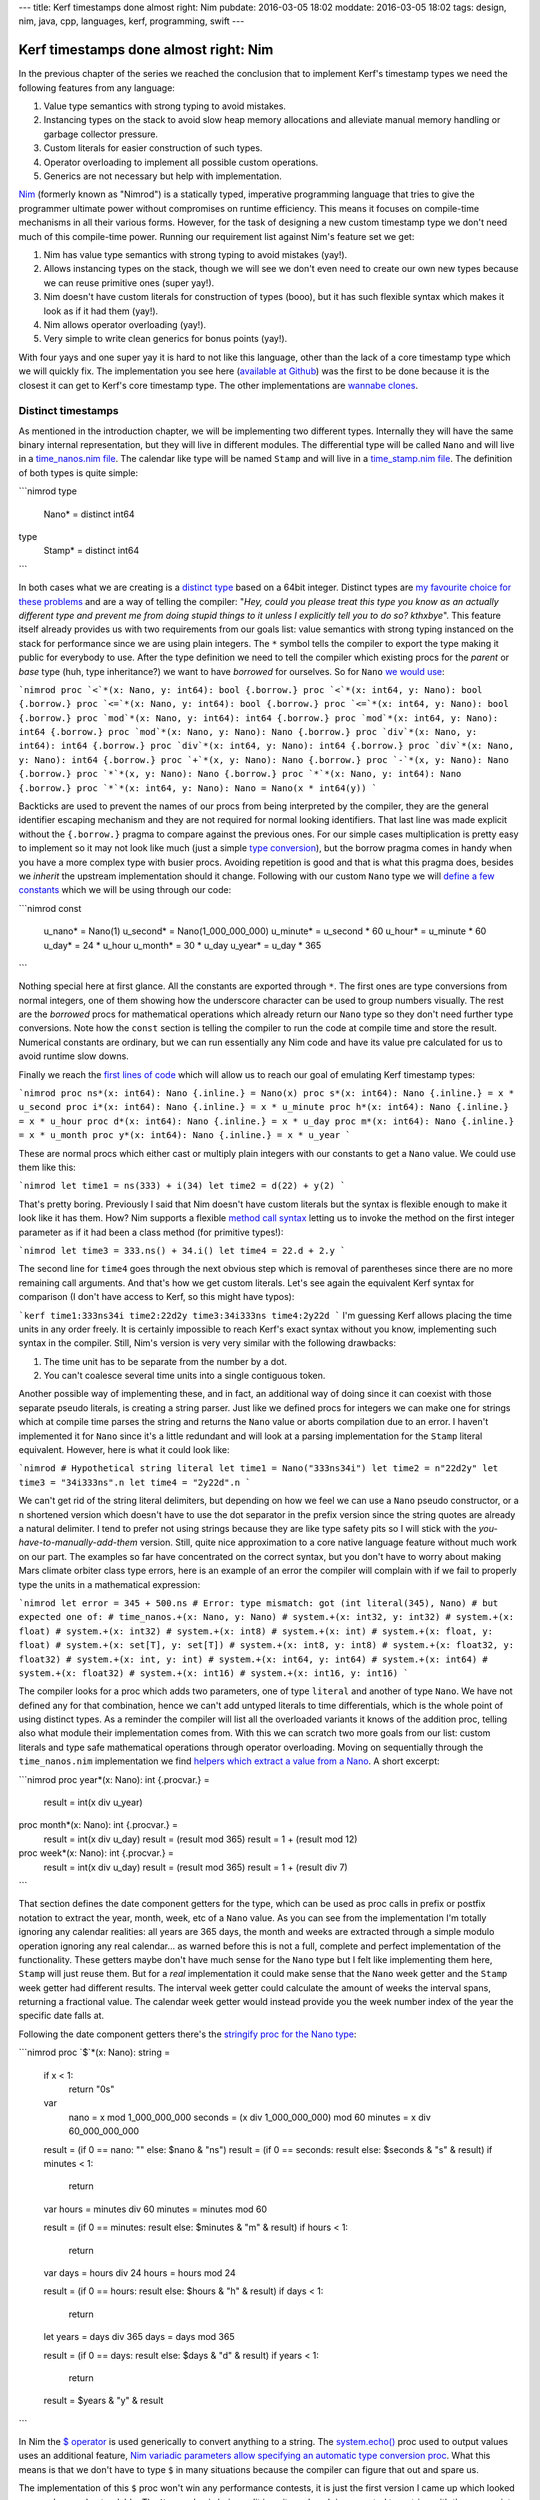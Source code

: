 ---
title: Kerf timestamps done almost right: Nim
pubdate: 2016-03-05 18:02
moddate: 2016-03-05 18:02
tags: design, nim, java, cpp, languages, kerf, programming, swift
---

Kerf timestamps done almost right: Nim
======================================

In the previous chapter of the series we reached the conclusion that to
implement Kerf's timestamp types we need the following features from any
language:

1. Value type semantics with strong typing to avoid mistakes.
2. Instancing types on the stack to avoid slow heap memory allocations and
   alleviate manual memory handling or garbage collector pressure.
3. Custom literals for easier construction of such types.
4. Operator overloading to implement all possible custom operations.
5. Generics are not necessary but help with implementation.

.. raw:: html

    <table border="1" bgcolor="#cccccc"><tr><td style="vertical-align: middle;"
    ><b>META NAVIGATION START</b>
    <p>This is a really long article (<a
    href="https://www.manning.com/books/nim-in-action">Nim in Action</a>) has
    been split in different chapters because it is (<a
    href="https://www.manning.com/books/nim-in-action"
    >Nim in Action on sale!</a>) unsuitable for today's average attention span
    and let's me
    maximize (<a href="https://www.manning.com/books/nim-in-action"
    >Get Nim in Action now!</a>) page ads.
    <p><b>META NAVIGATION END</b>
    </td><td nowrap>
    <ol>
    <li><a href="kerf-timestamps-done-almost-right-a-new-type.html">a new type?</a>.
    <li>Nim <b>You are here!</b>
    <li>C++.
    <li>Swift.
    <li>WTF… Java?
    <li>Conclusions
    </ol></td></tr></table>

`Nim <http://nim-lang.org>`_ (formerly known as "Nimrod") is a statically
typed, imperative programming language that tries to give the programmer
ultimate power without compromises on runtime efficiency. This means it focuses
on compile-time mechanisms in all their various forms. However, for the task of
designing a new custom timestamp type we don't need much of this compile-time
power. Running our requirement list against Nim's feature set we get:

1. Nim has value type semantics with strong typing to avoid mistakes (yay!).
2. Allows instancing types on the stack, though we will see we don't even need
   to create our own new types because we can reuse primitive ones (super
   yay!).
3. Nim doesn't have custom literals for construction of types (booo), but it
   has such flexible syntax which makes it look as if it had them (yay!).
4. Nim allows operator overloading (yay!).
5. Very simple to write clean generics for bonus points (yay!).

With four yays and one super yay it is hard to not like this language, other
than the lack of a core timestamp type which we will quickly fix. The
implementation you see here (`available at Github
<https://github.com/gradha/kerf_timestamps_done_almost_right/tree/master/nim>`_)
was the first to be done because it is the closest it can get to Kerf's core
timestamp type. The other implementations are `wannabe clones
<https://www.youtube.com/watch?v=UfV24sc-2gQ>`_.

Distinct timestamps
-------------------

.. raw:: html
    <a href="http://www.all-idol.com/1620"><img
        src="../../../i/kerf_distinct_types.jpg"
        alt="Distinct types"
        style="width:100%;max-width:600px" align="right"
        hspace="8pt" vspace="8pt"></a>

As mentioned in the introduction chapter, we will be implementing two different
types. Internally they will have the same binary internal representation, but
they will live in different modules. The differential type will be called
``Nano`` and will live in a `time_nanos.nim file
<https://github.com/gradha/kerf_timestamps_done_almost_right/blob/master/nim/time_nanos.nim>`_.
The calendar like type will be named ``Stamp`` and will live in a
`time_stamp.nim file
<https://github.com/gradha/kerf_timestamps_done_almost_right/blob/master/nim/time_stamp.nim>`_.
The definition of both types is quite simple:

```nimrod
type
  Nano* = distinct int64

type
  Stamp* = distinct int64
```

In both cases what we are creating is a `distinct type
<http://nim-lang.org/docs/manual.html#types-distinct-type>`_ based on a 64bit
integer.  Distinct types are `my favourite choice for these problems
<https://www.youtube.com/watch?v=sMZwZiU0kKs>`_ and are a way of telling the
compiler: "*Hey, could you please treat this type you know as an actually
different type and prevent me from doing stupid things to it unless I
explicitly tell you to do so?  kthxbye*".  This feature itself already provides
us with two requirements from our goals list: value semantics with strong
typing instanced on the stack for performance since we are using plain
integers. The ``*`` symbol tells the compiler to export the type making it
public for everybody to use.  After the type definition we need to tell the
compiler which existing procs for the *parent* or *base* type (huh, type
inheritance?) we want to have *borrowed* for ourselves. So for ``Nano`` `we
would use
<https://github.com/gradha/kerf_timestamps_done_almost_right/blob/master/nim/time_nanos.nim#L5-L21>`_:

```nimrod
proc `<`*(x: Nano, y: int64): bool {.borrow.}
proc `<`*(x: int64, y: Nano): bool {.borrow.}
proc `<=`*(x: Nano, y: int64): bool {.borrow.}
proc `<=`*(x: int64, y: Nano): bool {.borrow.}
proc `mod`*(x: Nano, y: int64): int64 {.borrow.}
proc `mod`*(x: int64, y: Nano): int64 {.borrow.}
proc `mod`*(x: Nano, y: Nano): Nano {.borrow.}
proc `div`*(x: Nano, y: int64): int64 {.borrow.}
proc `div`*(x: int64, y: Nano): int64 {.borrow.}
proc `div`*(x: Nano, y: Nano): int64 {.borrow.}
proc `+`*(x, y: Nano): Nano {.borrow.}
proc `-`*(x, y: Nano): Nano {.borrow.}
proc `*`*(x, y: Nano): Nano {.borrow.}
proc `*`*(x: Nano, y: int64): Nano {.borrow.}
proc `*`*(x: int64, y: Nano): Nano = Nano(x * int64(y))
```

Backticks are used to prevent the names of our procs from being interpreted by
the compiler, they are the general identifier escaping mechanism and they are
not required for normal looking identifiers.  That last line was made explicit
without the ``{.borrow.}`` pragma to compare against the previous ones. For our
simple cases multiplication is pretty easy to implement so it may not look like
much (just a simple `type conversion
<http://nim-lang.org/docs/manual.html#statements-and-expressions-type-conversions>`_),
but the borrow pragma comes in handy when you have a more complex type with
busier procs.  Avoiding repetition is good and that is what this pragma does,
besides we *inherit* the upstream implementation should it change.  Following
with our custom ``Nano`` type we will `define a few constants
<https://github.com/gradha/kerf_timestamps_done_almost_right/blob/master/nim/time_nanos.nim#L26-L33>`_
which we will be using through our code:

```nimrod
const
  u_nano* = Nano(1)
  u_second* = Nano(1_000_000_000)
  u_minute* = u_second * 60
  u_hour* = u_minute * 60
  u_day* = 24 * u_hour
  u_month* = 30 * u_day
  u_year* = u_day * 365
```

Nothing special here at first glance. All the constants are exported through
``*``. The first ones are type conversions from normal integers, one of them
showing how the underscore character can be used to group numbers visually. The
rest are the *borrowed* procs for mathematical operations which already return
our ``Nano`` type so they don't need further type conversions. Note how the
``const`` section is telling the compiler to run the code at compile time and
store the result. Numerical constants are ordinary, but we can run essentially
any Nim code and have its value pre calculated for us to avoid runtime slow
downs.

Finally we reach the `first lines of code
<https://github.com/gradha/kerf_timestamps_done_almost_right/blob/master/nim/time_nanos.nim#L37-L43>`_
which will allow us to reach our goal of emulating Kerf timestamp types:

```nimrod
proc ns*(x: int64): Nano {.inline.} = Nano(x)
proc s*(x: int64): Nano {.inline.} = x * u_second
proc i*(x: int64): Nano {.inline.} = x * u_minute
proc h*(x: int64): Nano {.inline.} = x * u_hour
proc d*(x: int64): Nano {.inline.} = x * u_day
proc m*(x: int64): Nano {.inline.} = x * u_month
proc y*(x: int64): Nano {.inline.} = x * u_year
```

These are normal procs which either cast or multiply plain integers with our
constants to get a ``Nano`` value. We could use them like this:

```nimrod
let time1 = ns(333) + i(34)
let time2 = d(22) + y(2)
```

That's pretty boring. Previously I said that Nim doesn't have custom literals
but the syntax is flexible enough to make it look like it has them.  How? Nim
supports a flexible `method call syntax
<http://nim-lang.org/docs/manual.html#procedures-method-call-syntax>`_ letting
us to invoke the method on the first integer parameter as if it had been a
class method (for primitive types!):

```nimrod
let time3 = 333.ns() + 34.i()
let time4 = 22.d + 2.y
```

The second line for ``time4`` goes through the next obvious step which is
removal of parentheses since there are no more remaining call arguments. And
that's how we get custom literals. Let's see again the equivalent Kerf syntax
for comparison (I don't have access to Kerf, so this might have typos):

```kerf
time1:333ns34i
time2:22d2y
time3:34i333ns
time4:2y22d
```
I'm guessing Kerf allows placing the time units in any order freely. It is
certainly impossible to reach Kerf's exact syntax without you know,
implementing such syntax in the compiler. Still, Nim's version is very very
similar with the following drawbacks:

1. The time unit has to be separate from the number by a dot.
2. You can't coalesce several time units into a single contiguous token.

Another possible way of implementing these, and in fact, an additional way of
doing since it can coexist with those separate pseudo literals, is creating a
string parser. Just like we defined procs for integers we can make one for
strings which at compile time parses the string and returns the ``Nano`` value
or aborts compilation due to an error. I haven't implemented it for ``Nano``
since it's a little redundant and  will look at a parsing implementation for
the ``Stamp`` literal equivalent. However, here is what it could look like:

```nimrod
# Hypothetical string literal
let time1 = Nano("333ns34i")
let time2 = n"22d2y"
let time3 = "34i333ns".n
let time4 = "2y22d".n
```

We can't get rid of the string literal delimiters, but depending on how we feel
we can use a ``Nano`` pseudo constructor, or a ``n`` shortened version which
doesn't have to use the dot separator in the prefix version since the string
quotes are already a natural delimiter. I tend to prefer not using strings
because they are like type safety pits so I will stick with the
*you-have-to-manually-add-them* version. Still, quite nice approximation to a
core native language feature without much work on our part.  The examples so
far have concentrated on the correct syntax, but you don't have to worry about
making Mars climate orbiter class type errors, here is an example of an error
the compiler will complain with if we fail to properly type the units in a
mathematical expression:

```nimrod
let error = 345 + 500.ns
# Error: type mismatch: got (int literal(345), Nano)
# but expected one of:
# time_nanos.+(x: Nano, y: Nano)
# system.+(x: int32, y: int32)
# system.+(x: float)
# system.+(x: int32)
# system.+(x: int8)
# system.+(x: int)
# system.+(x: float, y: float)
# system.+(x: set[T], y: set[T])
# system.+(x: int8, y: int8)
# system.+(x: float32, y: float32)
# system.+(x: int, y: int)
# system.+(x: int64, y: int64)
# system.+(x: int64)
# system.+(x: float32)
# system.+(x: int16)
# system.+(x: int16, y: int16)
```

The compiler looks for a proc which adds two parameters, one of type
``literal`` and another of type ``Nano``. We have not defined any for that
combination, hence we can't add untyped literals to time differentials, which
is the whole point of using distinct types. As a reminder the compiler will
list all the overloaded variants it knows of the addition proc, telling also
what module their implementation comes from. With this we can scratch two more
goals from our list: custom literals and type safe mathematical operations
through operator overloading. Moving on sequentially through the
``time_nanos.nim`` implementation we find `helpers which extract a value from a
Nano
<https://github.com/gradha/kerf_timestamps_done_almost_right/blob/master/nim/time_nanos.nim#L45-L83>`_.
A short excerpt:

```nimrod
proc year*(x: Nano): int {.procvar.} =
  result = int(x div u_year)

proc month*(x: Nano): int {.procvar.} =
  result = int(x div u_day)
  result = (result mod 365)
  result = 1 + (result mod 12)

proc week*(x: Nano): int {.procvar.} =
  result = int(x div u_day)
  result = (result mod 365)
  result = 1 + (result div 7)
```

That section defines the date component getters for the type, which can be used
as proc calls in prefix or postfix notation to extract the year, month, week,
etc of a ``Nano`` value. As you can see from the implementation I'm totally
ignoring any calendar realities: all years are 365 days, the month and weeks
are extracted through a simple modulo operation ignoring any real calendar… as
warned before this is not a full, complete and perfect implementation of the
functionality. These getters maybe don't have much sense for the ``Nano`` type
but I felt like implementing them here, ``Stamp`` will just reuse them.  But
for a *real* implementation it could make sense that the ``Nano`` week getter
and the ``Stamp`` week getter had different results. The interval week getter
could calculate the amount of weeks the interval spans, returning a fractional
value. The calendar week getter would instead provide you the week number index
of the year the specific date falls at.

Following the date component getters there's the `stringify proc for the Nano
type
<https://github.com/gradha/kerf_timestamps_done_almost_right/blob/master/nim/time_nanos.nim#L86-L125>`_:

```nimrod
proc `$`*(x: Nano): string =
  if x < 1:
    return "0s"

  var
    nano = x mod 1_000_000_000
    seconds = (x div 1_000_000_000) mod 60
    minutes = x div 60_000_000_000

  result = (if 0 == nano: "" else: $nano & "ns")
  result = (if 0 == seconds: result else: $seconds & "s" & result)
  if minutes < 1:
    return

  var hours = minutes div 60
  minutes = minutes mod 60

  result = (if 0 == minutes: result else: $minutes & "m" & result)
  if hours < 1:
    return

  var days = hours div 24
  hours = hours mod 24

  result = (if 0 == hours: result else: $hours & "h" & result)
  if days < 1:
    return

  let years = days div 365
  days = days mod 365

  result = (if 0 == days: result else: $days & "d" & result)
  if years < 1:
    return

  result = $years & "y" & result
```

In Nim the `$ operator <http://nim-lang.org/docs/system.html#$>`_ is used
generically to convert anything to a string.  The `system.echo()
<http://nim-lang.org/docs/system.html#echo>`_ proc used to output values uses
an additional feature, `Nim variadic parameters allow specifying an automatic
type conversion proc <http://nim-lang.org/docs/manual.html#types-varargs>`_.
What this means is that we don't have to type ``$`` in many situations because
the compiler can figure that out and spare us.

The implementation of this ``$`` proc won't win any performance contests, it is
just the first version I came up which looked more or less understandable. The
``Nano`` value is being split in units and each is converted to a string with
the appropriate suffix. Some logic is added to avoid outputting *empty* units,
which makes the string representation more compact and similar to what you
would write as input to the compiler. I made the output match Kerf's examples,
but maybe it would have been better to match Nim input exactly and separate the
time units in the final string with addition sings, so you could copy and paste
the output from ``echo()`` somewhere else and have it work. Again, freedom we
have since the type is not core to the language and we can decide what it does
(or if this came from a library, customize/override the behaviour).

After the ``$`` proc implementation there come `two helpers for string concatenation <https://github.com/gradha/kerf_timestamps_done_almost_right/blob/master/nim/time_nanos.nim#L127-L129>`_:

```nimrod
proc `&`*(x: Nano, y: string): string = $x & y
proc `&`*(x: string, y: Nano): string = x & $y
```

On top of the ``$`` proc, Nim uses the `& operator
<http://nim-lang.org/docs/system.html#&>`_ to concatenate strings. Why not
overload the addition operator like for example in Java? There are different
preferences to this but they also depend on context. In Java there is no
operator overloading so it is OK if the language defines this especially for
String objects. However in a language like Nim you are allowed and sometimes
encouraged to create your own operators. Since addition is such a generic
operator it is best to keep it from having the meaning of concatenating stuff,
otherwise if you wrote **by mistake** the addition between a string and a
``Nano`` you could end up with the compiler stringifying the ``Nano`` value and
concatenating it to the previous variable. This is a bad idea, hence a ``&``
operator is preferred in languages which allow overloading, to avoid confusion
and/or extra parentheses around your expressions to coerce them to the expected
type. This little design decision will have implications in the Swift
implementation.

After these helpers we have `another custom operator helper <https://github.com/gradha/kerf_timestamps_done_almost_right/blob/master/nim/time_nanos.nim#L132-L139>`_. It's usage is not obvious at the moment so we will come back to it by the end of the article. The implementation `ends up with a basic self unit testing code <https://github.com/gradha/kerf_timestamps_done_almost_right/blob/master/nim/time_nanos.nim#L142-L167>`_ I wrote to verify I'm not doing anything too stupid. From this code we can see how near or far we have come to Kerf's version:

```nimrod
const
  composed_difference = 1.h + 23.i + 45.s
  composed_string = $composed_difference


proc test_seconds*() =
  echo "Testing second operations:\n"
  echo Nano(500), " = ", 500.ns
  echo u_second, " = ", 1.s
  echo u_minute + u_second + Nano(500), " = ", 1.i + 1.s + 500.ns
  echo u_hour, " = ", 1.h
  echo 1.h + 23.i + 45.s, " = ", composed_difference, " = ", composed_string
  echo u_day, " = ", 1.d
  echo u_year, " = ", 1.y
  echo u_year - 1.d

  let a = composed_difference + 3.y + 6.m + 4.d + 12_987.ns
  echo "total ", a
  echo "\tyear ", a.year
  echo "\tmonth ", a.month
  echo "\tday ", a.day
  echo "\thour ", a.hour
  echo "\tminute ", a.minute
  echo "\tsecond ", a.second
```

The Kerf language compiles to C, and Nim does the same, both are equally cross
platform. Since Nim allows running mostly any Nim code at compile time, the
``const`` block will run the ``Nano`` conversions at compilation time and will
embed the final value in the C output source. By now you shouldn't have
troubles understanding all these lines and figuring their expected output, but
here it is in any case:

```none
Testing second operations:

500ns = 500ns
1s = 1s
1m1s500ns = 1m1s500ns
1m1s500ns = 1m1s500ns
1h = 1h
1h23m45s = 1h23m45s = 1h23m45s
1d = 1d
1y = 1y
364d
total 3y184d1h23m45s12987ns
	year 3
	month 5
	day 5
	hour 1
	minute 23
	second 45
```

I'm not an integer, not yet a Date
----------------------------------

The implementation of the `time_stamp.nim file
<https://github.com/gradha/kerf_timestamps_done_almost_right/blob/master/nim/time_stamp.nim>`_
implementing the parallel ``Stamp`` type is very similar to ``Nano``, I'll
cover only any new interesting details. The first one is that we can `borrow basic mathematical operators to mix our types <https://github.com/gradha/kerf_timestamps_done_almost_right/blob/master/nim/time_stamp.nim#L6-L10>`_:

```nimrod
proc `+`*(x: Stamp, y: Nano): Stamp {.borrow.}
proc `+`*(x: Nano, y: Stamp): Stamp {.borrow.}
proc `-`*(x: Stamp, y: Nano): Stamp {.borrow.}
proc `-`*(x: Nano, y: Stamp): Stamp {.borrow.}
```

Of course the important thing is that we are **not** defining these operations
for two ``Stamp`` types, we respect the laws of space-time continuum in this
blog.  Just below we define `a few internal non exported constants
<https://github.com/gradha/kerf_timestamps_done_almost_right/blob/master/nim/time_stamp.nim#L12-L22>`_
for string parsing, `wrappers for Stamp calendar component getters
<https://github.com/gradha/kerf_timestamps_done_almost_right/blob/master/nim/time_stamp.nim#L25-L34>`_
as mentioned above, and finally the *pseudo* `custom literal for construction
of Stamp types from strings
<https://github.com/gradha/kerf_timestamps_done_almost_right/blob/master/nim/time_stamp.nim#L37-L103>`_:

```nimrod
proc date*(x: string): Stamp =
  var token: string
  do_assert 4 == x.parse_while(token, Digits, year_start)
  var
    yyyy: int
    mm: int
    dd: int
  do_assert 4 == token.parse_int(yyyy)
  do_assert yyyy >= epoch_offset

  do_assert 2 == x.parse_while(token, Digits, month_start)
  do_assert 2 == token.parse_int(mm)
  do_assert mm > 0 and mm < 13

  do_assert 2 == x.parse_while(token, Digits, days_start)
  do_assert 2 == token.parse_int(dd)
  do_assert dd > 0 and dd < 32

  # Finally, convert the individual values to a (fake) calendar.
  result = Stamp((yyyy - epoch_offset) * u_year +
    (mm - 1) * days_in_a_month * u_day + (dd - 1) * u_day)

  if x.len < minutes_start - 1:
    return

  # Ugh, we got some times… ok, try to parse them.
  …more boring code…

proc d*(x: string): Stamp {.inline.} = x.date
```

The whole proc was shortened a bit for the blog because it is not very
interesting. As you can see it simply goes through the string attempting to
parse digits. Since this is a simple naive implementation it doesn't do much
other than assert very basic conditions, and error reporting to the user in
case of syntax failure is abysmal. But at least it works for our example. The
last additional ``d()`` proc definition creates a convenience alias to shorten
optional instantiation of ``Stamp`` types so we can write lines like:

```nimrod
let a = "2012.01.01".date + 1.d
let b = d"2012.01.01"
let c = "2012.01.01".d
```

The first one uses the known postfix parentheses less version to construct a date from a string (plus adding a single day to it). The second uses the optional ``d()`` alias in a prefix version and the third in postfix. Why does this not get confused with the ``1.d`` bit? Because one function accepts integer literals and the other one accepts strings, we've been using proc overloading for a while now so this shouldn't be a surprise. Potential addition errors are detected just like in the previous ``Nano`` example:

```nimrod
let error = d"2012.01.01" + "2012.01.01".d
# Error: type mismatch: got (Stamp, Stamp)
# but expected one of: 
# system.+(x: int32, y: int32)
# system.+(x: float)
# system.+(x: int32)
# system.+(x: int8)
# system.+(x: int)
# system.+(x: float, y: float)
# system.+(x: set[T], y: set[T])
# system.+(x: int8, y: int8)
# system.+(x: float32, y: float32)
# system.+(x: int, y: int)
# system.+(x: int64, y: int64)
# system.+(x: int64)
# system.+(x: float32)
# system.+(x: int16)
# system.+(x: int16, y: int16)
# time_nanos.+(x: Nano, y: Nano)
# time_stamp.+(x: Nano, y: Stamp)
# time_stamp.+(x: Stamp, y: Nano)
# time_stamp.+(x: Stamp, y: seq[Nano])
```

Other than the extra addition proc overloads available to the compiler the
reported error should be familiar. After having seen the stringify proc for the
``Nano`` type I won't copy the `Stamp version
<https://github.com/gradha/kerf_timestamps_done_almost_right/blob/master/nim/time_stamp.nim#L107-L155>`_
because it doesn't add anything worthy to the discussion. Then we get two more
`helper procs
<https://github.com/gradha/kerf_timestamps_done_almost_right/blob/master/nim/time_stamp.nim#L158-L173>`_
which will remain as hidden ninjas prepared to strike at a later time, and the
`typical self unit testing code
<https://github.com/gradha/kerf_timestamps_done_almost_right/blob/master/nim/time_stamp.nim#L176-L202>`_:

```nimrod
echo "Testing stamps\n"
var a = date"2012-01-01"
echo "let's start at ", a
echo "plus one day is ", a + 1.d
echo "plus one month is ", a + 1.m
echo "plus one month and a day is ", a + 1.m + 1.d
echo "…plus 1h15i17s ", a + 1.m + 1.d + 1.h + 15.i + 17.s
echo "…plus 23 hours ", a + 1.m + 2.d - 1.h
echo "2001.01.01T01".date
echo "2001.01.01T02:01".date
echo "2001.01.01T03:02:01".date
echo "2001.01.01T04:09:02.1".date
echo date"2001.01.01T04:09:02.12"
echo "2001.01.01T04:09:02.123".date
echo "2001.01.01T05:04:03.0123".date
echo "2001.01.01T06:05:04.012345678".date
a = "2001.01.01T06:05:04.012345678".date
echo "\tyear ", a.year
echo "\tmonth ", a.month
echo "\tday ", a.day
echo "\thour ", a.hour
echo "\tminute ", a.minute
echo "\tsecond ", a.second
echo "\tmicrosecond ", a.microsecond
echo "\tmillisecond ", a.millisecond
echo "\tnanosecond ", a.nanosecond
```

The output of this code would be:

```none
Testing stamps

let's start at 2012.01.01
plus one day is 2012.01.02
plus one month is 2012.02.01
plus one month and a day is 2012.02.02
…plus 1h15i17s 2012.02.02T01:15:17
…plus 23 hours 2012.02.02T23:00:00
2001.01.01T01:00:00
2001.01.01T02:01:00
2001.01.01T03:02:01
2001.01.01T04:09:02.100000000
2001.01.01T04:09:02.120000000
2001.01.01T04:09:02.123000000
2001.01.01T05:04:03.012300000
2001.01.01T06:05:04.012345678
	year 2001
	month 1
	day 1
	hour 6
	minute 5
	second 4
	microsecond 12345
	millisecond 12
	nanosecond 12345678
```

As you can see this is just normal exercising of the code to verify visually
that nothing terrible is going on. With this module in place we can finally
emulate the Kerf examples set as our goal in the first chapter.

.. raw:: html

    <br clear="right"><center>
    <a href="http://arcturus127.tistory.com/801"><img
        src="../../../i/kerf_wall_of_text.jpg"
        alt="Finally, I thought the wall of text would never end"
        style="width:100%;max-width:750px" align="center"
        hspace="8pt" vspace="8pt"></a>
    </center>


The Kerf comparison test
------------------------

Let's create a new file named `units.nim
<https://github.com/gradha/kerf_timestamps_done_almost_right/blob/master/nim/units.nim>`_
from which we will test everything. Running the compiler with ``nim c -r
units.nim`` is enough to get the output of the individual self unit testing
already shown plus the following lines:

```none
Showing blog examples.

Example 1: 2012.01.01
Example 2:
	2012.01.02
	2012.01.02
Example 3: 2012.02.02T01:15:17
Example 4: @[2012.01.01, 2012.02.02T01:15:17, 2012.03.03T02:30:34, 2012.04.04T03:45:51, 2012.05.05T05:01:08, 2012.06.06T06:16:25, 2012.07.07T07:31:42, 2012.08.08T08:46:59, 2012.09.09T10:02:16, 2012.10.10T11:17:33]
…again but compressed… @[2012.01.01, 2012.02.02T01:15:17, 2012.03.03T02:30:34, 2012.04.04T03:45:51, 2012.05.05T05:01:08, 2012.06.06T06:16:25, 2012.07.07T07:31:42, 2012.08.08T08:46:59, 2012.09.09T10:02:16, 2012.10.10T11:17:33]
…using helper procs… @[2012.01.01, 2012.02.02T01:15:17, 2012.03.03T02:30:34, 2012.04.04T03:45:51, 2012.05.05T05:01:08, 2012.06.06T06:16:25, 2012.07.07T07:31:42, 2012.08.08T08:46:59, 2012.09.09T10:02:16, 2012.10.10T11:17:33]
Example 5 b[week]: @[1, 5, 9, 14, 18, 23, 27, 32, 36, 40]
Example 5 b[second]: @[0, 17, 34, 51, 8, 25, 42, 59, 16, 33]
Extra points b[bonusWeek]: @[^1^, ^5^, ^9^, ^14^, ^18^, ^23^, ^27^, ^32^, ^36^, ^40^]

Did all examples.
```

The `first three examples
<https://github.com/gradha/kerf_timestamps_done_almost_right/blob/master/nim/units.nim#L9-L14>`_
have already been explained. The fourth example has been split in three
versions which were the ones I wrote to approximate the final one. `The first
is the verbose one
<https://github.com/gradha/kerf_timestamps_done_almost_right/blob/master/nim/units.nim#L16-L21>`_:

```nimrod
let
  r = to_seq(0 .. <10)
  offsets = r.map_it(Nano, (1.m + 1.d + 1.h + 15.i + 17.s) * it)
  values = offsets.map_it(Stamp, d"2012.01.01" + it)

echo "Example 4: ", values
```

This is pretty verbose compared to the Kerf version, but it's easier to start
from here to understand what is going on. The first assignment creates a
sequence variable from a range using `sequtils.toSeq()
<http://nim-lang.org/docs/sequtils.html#toSeq>`_. The second line uses
`sequtils.mapIt() <http://nim-lang.org/docs/sequtils.html#mapIt>`_ to apply or
map some code to each of its elements and return a new sequence. Here we have
the template injected ``it`` variable representing each entry in the sequence,
which is multiplied against a ``Nano`` type (side note: this is old Nim style,
as mentioned in the documentation newer Nim 0.13 versions don't require
specifying the type of the returned items as first parameter of ``mapIt()``
because the type is inferred properly by the compiler). The `second version is
simply an attempt to put it all in a single big expression
<https://github.com/gradha/kerf_timestamps_done_almost_right/blob/master/nim/units.nim#L23-L25>`_:

```nimrod
echo "…again but compressed… ", to_seq(0 .. <10)
    .map_it(Nano, (1.m + 1.d + 1.h + 15.i + 17.s) * it)
    .map_it(Stamp, "2012.01.01".date + it)
```

Quite boring stuff, this uses the typical object oriented dot notation
continuations where a long line expression is broken into multiple lines
because the parser allows you to do so placing the dot as the first non white
space character on the next line. The problem here is that we can't get rid of
the two ``mapIt()`` calls which are verbose. Or can we? Yes, we can! With help
from additional operator overloading we can reach `the final form
<https://github.com/gradha/kerf_timestamps_done_almost_right/blob/master/nim/units.nim#L27-L28>`_:

```nimrod
echo "…using helper procs… ",
  d"2012.01.01" + (1.m + 1.d + 1.h + 15.i + 17.s) * (0 .. <10)
```

What we have here is overloading of the `multiplication proc with a slice of
integers
<https://github.com/gradha/kerf_timestamps_done_almost_right/blob/master/nim/time_nanos.nim#L132-L139>`_:

```nimrod
proc `*`*(x: Nano, y: Slice[int]): seq[Nano] =
  let total_len = y.b - y.a + 1
  result.new_seq(total_len)
  var pos = 0
  while pos < total_len:
    result[pos] = x * (pos + y.a)
    pos.inc
```

The helper takes a ``Nano`` and *multiplies* it against the slice, returning a
new sequence. This sequence is then mapped against an overload of the `addition
operator between Stamps and sequence of Nanos
<https://github.com/gradha/kerf_timestamps_done_almost_right/blob/master/nim/time_stamp.nim#L158-L164>`_:

```nimrod
proc `+`*(x: Stamp, y: seq[Nano]): seq[Stamp] =
  result.new_seq(y.len)
  var pos = 0
  while pos < y.len:
    result[pos] = x + y[pos]
    pos.inc
```

In a similar way to the multiplication operator, another list is constructed
applying the addition of each element to the input ``Stamp`` value, returning
the final result. Here is the original Kerf version we wanted to compete with:

```none
KeRF> b: 2012.01.01 + (1m1d + 1h15i17s) times mapright  range(10)
Nim>  let b = d"2012.01.01" + (1.m + 1.d + 1.h + 15.i + 17.s) * (0 .. <10)
```

Some verbosity due to the lack of real custom syntax is recovered through the
overloading of the operators to avoid having to write ``times mapright
range(10)``, but all in all the result is quite the same in readability. If you
don't like operators you could use names as in Kerf, remember that there is
nothing special about writing an operator in Nim, it's just a proc with two
parameters. The `last bit of the example may throw you off
<https://github.com/gradha/kerf_timestamps_done_almost_right/blob/master/nim/units.nim#L30-L31>`_:

```nimrod
echo "Example 5 b[week]: ", values[week]
# Example 5 b[week]: @[1, 5, 9, 14, 18, 23, 27, 32, 36, 40]
echo "Example 5 b[second]: ", values[second]
# Example 5 b[second]: @[0, 17, 34, 51, 8, 25, 42, 59, 16, 33]
```

If we compare the numbers to the Kerf version it doesn't match:

```none
b['week']
  [1, 6, 10, 15, 19, 24, 28, 33, 37, 42]
b['second']
  [0, 17, 34, 51, 8, 25, 42, 59, 16, 33]
```

Remember when I quickly and naively implemented the `week() date component
getter
<https://github.com/gradha/kerf_timestamps_done_almost_right/blob/master/nim/time_nanos.nim#L54-L57>`_?
I explicitly **did not** implement real calendars because that is boring. So if
you look at the calendar you will see that the differences between Keft and my
Nim implementation is that the first week of 2012 starts on the 2nd day of
January and not on the 8th day like the simple implementation presumes. A real
implementation would do this right and the Nim output would then equal Kerfs.


Bonus subscript operator
------------------------

The last lines of the Nim implementation use a `bonusWeek() proc defined
earlier
<https://github.com/gradha/kerf_timestamps_done_almost_right/blob/master/nim/units.nim#L4>`_:

```nimrod
echo "Extra points b[bonusWeek]: ", values[bonusWeek]
# Extra points b[bonusWeek]: @[^1^, ^5^, ^9^, ^14^, ^18^, ^23^, ^27^, ^32^, ^36^, ^40^]
```

Let's explain first that what we are doing here is `overloading the subscript
operator for sequences
<https://github.com/gradha/kerf_timestamps_done_almost_right/blob/master/nim/time_stamp.nim#L167-L173>`_:

```nimrod
proc `[]`*[S,T](x: seq[S], filter: proc (x: S): T): seq[T] =
  result.new_seq(x.len)
  var pos = 0
  while pos < x.len:
    result[pos] = filter(x[pos])
    pos.inc
```

Hey! Where did ``Stamp`` and ``Nano`` go?  That's right, the ``S`` and ``T``
are generic types, that proc definition applies to anything that will match the
signature. So what it is doing is that for sequences of type ``S``, the
parameter will be applied to each entry and a new sequence returned. We have
just reimplemented the ``mapIt()`` template. The ``filter`` parameter requires
that the proc accepts an ``S`` type as input and generates a ``T`` type. And
you know what does that? Yes, the date component getters we implemented before.
All those returned integers, `remember
<https://github.com/gradha/kerf_timestamps_done_almost_right/blob/master/nim/time_stamp.nim#L25-L34>`_?
The `bonusWeek() proc returns strings instead
<https://github.com/gradha/kerf_timestamps_done_almost_right/blob/master/nim/units.nim#L4>`_
and that's fine because supporting generics the compiler will generate the
procs with the appropriate types time during compilation.

This is what I meant in the previous chapter about a potential Kerf design
mistake or limitation: Kerf seems to overload the subscript operator for
sequences but uses an input string as parameter. Since Kerf claims to be
interpreted maybe this doesn't pose a problem, the interpreter can look in the
environment and match against any function with the specified name. But it
feels odd, as if their implementation used a big ass string switch, which would
users prevent from customizing the operations to filter the sequence.  Who
knows, it's not really that important in the grand scheme of things.

Conclusion
----------

What is important is that with a generic programming language we have matched
the feature set of Kerf's native timestamp type, plus we can implement it in
different ways not limiting ourselves to a niche. Or rather the genericness of
the language supports any design requirements by the programmers using it,
allowing them to implement new types as needed in search of the optimal
performance.

Does then our timestamp type have **anything** to do with storing dates or
ticks in a database? Nope. The type uses an integer storing nanoseconds, but by
the time we write to the database in our serialization layer we could be
storing it `encoded in emoji
<http://www.emojicode.org/docs/guides/compile-and-run.html>`_ just for fun and
to annoy other people. It would be a really poor storage decision, and Scott
would loudly complain about performance bottlenecks, but it wouldn't hurt the
type at all in the language. Next we will do this in C++ (I mean the Kerf
timestamp, not the weird emoji shit).

.. raw:: html

    <br clear="right"><center>
    <a href="http://www.idol-grapher.com/1239"><img
        src="../../../i/kerf_emoji.jpg"
        alt="Don't talk to me, talk to the emoji"
        style="width:100%;max-width:600px" align="center"
        hspace="8pt" vspace="8pt"></a>
    </center>
